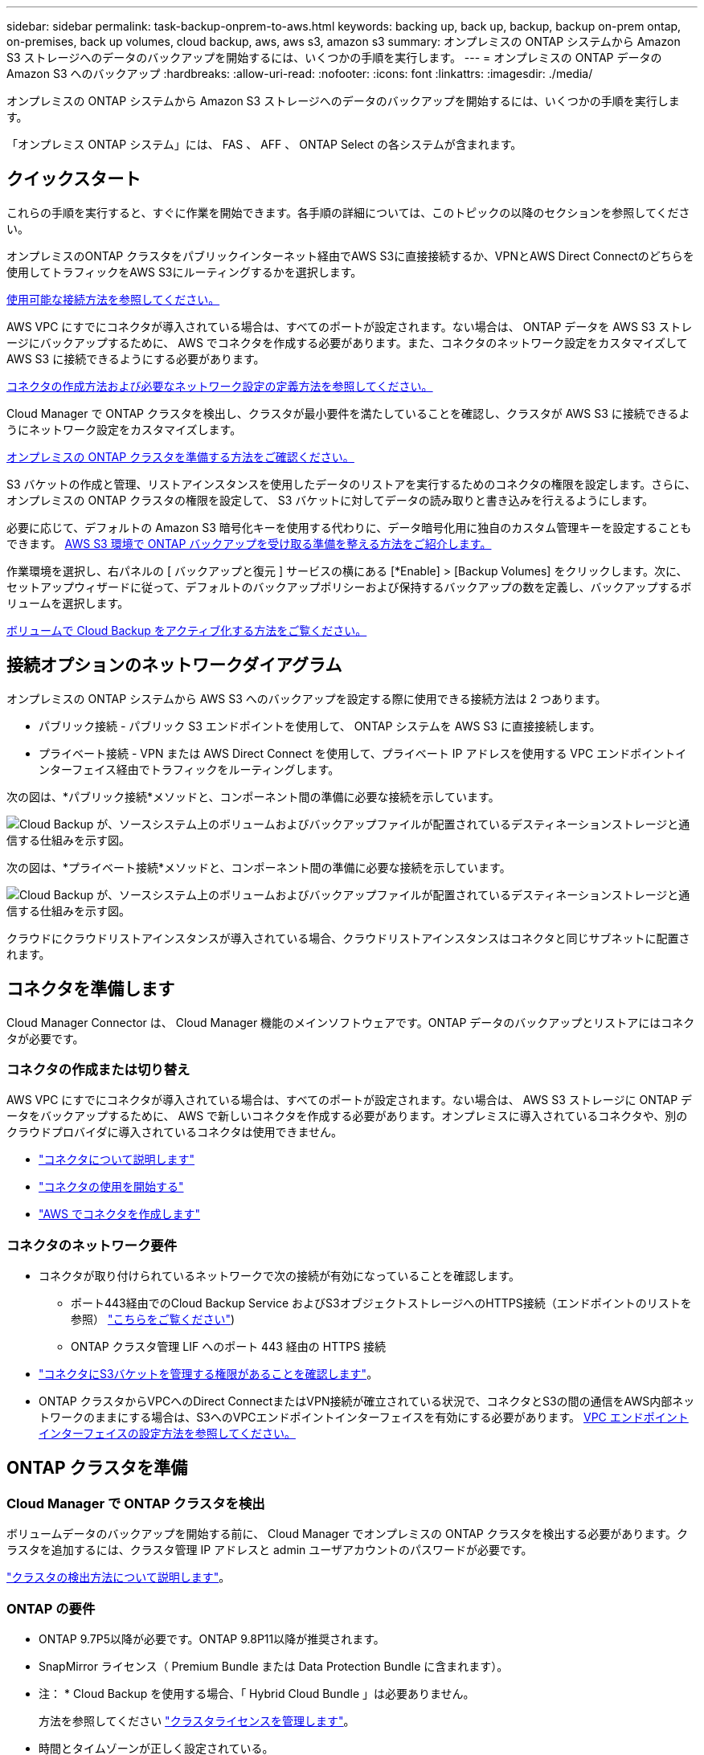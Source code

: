 ---
sidebar: sidebar 
permalink: task-backup-onprem-to-aws.html 
keywords: backing up, back up, backup, backup on-prem ontap, on-premises, back up volumes, cloud backup, aws, aws s3, amazon s3 
summary: オンプレミスの ONTAP システムから Amazon S3 ストレージへのデータのバックアップを開始するには、いくつかの手順を実行します。 
---
= オンプレミスの ONTAP データの Amazon S3 へのバックアップ
:hardbreaks:
:allow-uri-read: 
:nofooter: 
:icons: font
:linkattrs: 
:imagesdir: ./media/


[role="lead"]
オンプレミスの ONTAP システムから Amazon S3 ストレージへのデータのバックアップを開始するには、いくつかの手順を実行します。

「オンプレミス ONTAP システム」には、 FAS 、 AFF 、 ONTAP Select の各システムが含まれます。



== クイックスタート

これらの手順を実行すると、すぐに作業を開始できます。各手順の詳細については、このトピックの以降のセクションを参照してください。

[role="quick-margin-para"]
オンプレミスのONTAP クラスタをパブリックインターネット経由でAWS S3に直接接続するか、VPNとAWS Direct Connectのどちらを使用してトラフィックをAWS S3にルーティングするかを選択します。

[role="quick-margin-para"]
<<Network diagrams for connection options,使用可能な接続方法を参照してください。>>

[role="quick-margin-para"]
AWS VPC にすでにコネクタが導入されている場合は、すべてのポートが設定されます。ない場合は、 ONTAP データを AWS S3 ストレージにバックアップするために、 AWS でコネクタを作成する必要があります。また、コネクタのネットワーク設定をカスタマイズして AWS S3 に接続できるようにする必要があります。

[role="quick-margin-para"]
<<Prepare your Connector,コネクタの作成方法および必要なネットワーク設定の定義方法を参照してください。>>

[role="quick-margin-para"]
Cloud Manager で ONTAP クラスタを検出し、クラスタが最小要件を満たしていることを確認し、クラスタが AWS S3 に接続できるようにネットワーク設定をカスタマイズします。

[role="quick-margin-para"]
<<Prepare your ONTAP cluster,オンプレミスの ONTAP クラスタを準備する方法をご確認ください。>>

[role="quick-margin-para"]
S3 バケットの作成と管理、リストアインスタンスを使用したデータのリストアを実行するためのコネクタの権限を設定します。さらに、オンプレミスの ONTAP クラスタの権限を設定して、 S3 バケットに対してデータの読み取りと書き込みを行えるようにします。

[role="quick-margin-para"]
必要に応じて、デフォルトの Amazon S3 暗号化キーを使用する代わりに、データ暗号化用に独自のカスタム管理キーを設定することもできます。 <<Prepare your AWS environment,AWS S3 環境で ONTAP バックアップを受け取る準備を整える方法をご紹介します。>>

[role="quick-margin-para"]
作業環境を選択し、右パネルの [ バックアップと復元 ] サービスの横にある [*Enable] > [Backup Volumes] をクリックします。次に、セットアップウィザードに従って、デフォルトのバックアップポリシーおよび保持するバックアップの数を定義し、バックアップするボリュームを選択します。

[role="quick-margin-para"]
<<Enable Cloud Backup,ボリュームで Cloud Backup をアクティブ化する方法をご覧ください。>>



== 接続オプションのネットワークダイアグラム

オンプレミスの ONTAP システムから AWS S3 へのバックアップを設定する際に使用できる接続方法は 2 つあります。

* パブリック接続 - パブリック S3 エンドポイントを使用して、 ONTAP システムを AWS S3 に直接接続します。
* プライベート接続 - VPN または AWS Direct Connect を使用して、プライベート IP アドレスを使用する VPC エンドポイントインターフェイス経由でトラフィックをルーティングします。


次の図は、*パブリック接続*メソッドと、コンポーネント間の準備に必要な接続を示しています。

image:diagram_cloud_backup_onprem_aws.png["Cloud Backup が、ソースシステム上のボリュームおよびバックアップファイルが配置されているデスティネーションストレージと通信する仕組みを示す図。"]

次の図は、*プライベート接続*メソッドと、コンポーネント間の準備に必要な接続を示しています。

image:diagram_cloud_backup_onprem_aws_vpc.png["Cloud Backup が、ソースシステム上のボリュームおよびバックアップファイルが配置されているデスティネーションストレージと通信する仕組みを示す図。"]

クラウドにクラウドリストアインスタンスが導入されている場合、クラウドリストアインスタンスはコネクタと同じサブネットに配置されます。



== コネクタを準備します

Cloud Manager Connector は、 Cloud Manager 機能のメインソフトウェアです。ONTAP データのバックアップとリストアにはコネクタが必要です。



=== コネクタの作成または切り替え

AWS VPC にすでにコネクタが導入されている場合は、すべてのポートが設定されます。ない場合は、 AWS S3 ストレージに ONTAP データをバックアップするために、 AWS で新しいコネクタを作成する必要があります。オンプレミスに導入されているコネクタや、別のクラウドプロバイダに導入されているコネクタは使用できません。

* https://docs.netapp.com/us-en/cloud-manager-setup-admin/concept-connectors.html["コネクタについて説明します"^]
* https://docs.netapp.com/us-en/cloud-manager-setup-admin/reference-checklist-cm.html["コネクタの使用を開始する"^]
* https://docs.netapp.com/us-en/cloud-manager-setup-admin/task-creating-connectors-aws.html["AWS でコネクタを作成します"^]




=== コネクタのネットワーク要件

* コネクタが取り付けられているネットワークで次の接続が有効になっていることを確認します。
+
** ポート443経由でのCloud Backup Service およびS3オブジェクトストレージへのHTTPS接続（エンドポイントのリストを参照） link:https://docs.netapp.com/us-en/cloud-manager-setup-admin/reference-checklist-cm.html["こちらをご覧ください"^])
** ONTAP クラスタ管理 LIF へのポート 443 経由の HTTPS 接続


* link:task-backup-onprem-to-aws.html#set-up-s3-permissions["コネクタにS3バケットを管理する権限があることを確認します"]。
* ONTAP クラスタからVPCへのDirect ConnectまたはVPN接続が確立されている状況で、コネクタとS3の間の通信をAWS内部ネットワークのままにする場合は、S3へのVPCエンドポイントインターフェイスを有効にする必要があります。 <<Configure your system for a private connection using a VPC endpoint interface,VPC エンドポイントインターフェイスの設定方法を参照してください。>>




== ONTAP クラスタを準備



=== Cloud Manager で ONTAP クラスタを検出

ボリュームデータのバックアップを開始する前に、 Cloud Manager でオンプレミスの ONTAP クラスタを検出する必要があります。クラスタを追加するには、クラスタ管理 IP アドレスと admin ユーザアカウントのパスワードが必要です。

https://docs.netapp.com/us-en/cloud-manager-ontap-onprem/task-discovering-ontap.html["クラスタの検出方法について説明します"^]。



=== ONTAP の要件

* ONTAP 9.7P5以降が必要です。ONTAP 9.8P11以降が推奨されます。
* SnapMirror ライセンス（ Premium Bundle または Data Protection Bundle に含まれます）。
+
* 注： * Cloud Backup を使用する場合、「 Hybrid Cloud Bundle 」は必要ありません。

+
方法を参照してください https://docs.netapp.com/us-en/ontap/system-admin/manage-licenses-concept.html["クラスタライセンスを管理します"^]。

* 時間とタイムゾーンが正しく設定されている。
+
方法を参照してください https://docs.netapp.com/us-en/ontap/system-admin/manage-cluster-time-concept.html["クラスタ時間を設定します"^]。





=== クラスタネットワークの要件

* クラスタには、コネクタからクラスタ管理 LIF へのインバウンド HTTPS 接続が必要です。
* クラスタ間 LIF は、バックアップ対象のボリュームをホストする各 ONTAP ノードに必要です。これらのクラスタ間 LIF がオブジェクトストアにアクセスできる必要があります。
+
クラスタは、バックアップおよびリストア処理のために、インタークラスタ LIF から Amazon S3 ストレージへのポート 443 経由のアウトバウンド HTTPS 接続を開始します。ONTAP は、オブジェクトストレージとの間でデータの読み取りと書き込みを行います。オブジェクトストレージが開始されることはなく、応答するだけです。

* クラスタ間 LIF は、 ONTAP がオブジェクトストレージへの接続に使用する IPspace に関連付けられている必要があります。 https://docs.netapp.com/us-en/ontap/networking/standard_properties_of_ipspaces.html["IPspace の詳細については、こちらをご覧ください"^]。
+
Cloud Backup をセットアップすると、 IPspace で使用するように求められます。これらの LIF が関連付けられている IPspace を選択します。これは、「デフォルト」の IPspace または作成したカスタム IPspace です。

+
「 default 」以外の IPspace を使用する場合は、オブジェクトストレージへのアクセスを取得するために静的ルートの作成が必要になることがあります。

+
IPspace内のすべてのクラスタ間LIFがオブジェクトストアにアクセスできる必要があります。現在のIPspaceに対してこれを設定できない場合は、すべてのクラスタ間LIFがオブジェクトストアにアクセスできる専用のIPspaceを作成する必要があります。

* ボリュームが配置されている Storage VM 用に DNS サーバが設定されている必要があります。方法を参照してください https://docs.netapp.com/us-en/ontap/networking/configure_dns_services_auto.html["SVM 用に DNS サービスを設定"^]。
* ファイアウォールルールを必要に応じて更新して、 ONTAP からオブジェクトストレージへのクラウドバックアップ接続をポート 443 経由で許可し、 Storage VM から DNS サーバへの名前解決トラフィックをポート 53 （ TCP / UDP ）経由で許可します。
* AWSでS3接続にプライベートVPCインターフェイスエンドポイントを使用している場合は、HTTPS / 443を使用するために、S3エンドポイント証明書をONTAP クラスタにロードする必要があります。 <<Configure your system for a private connection using a VPC endpoint interface,VPC エンドポイントインターフェイスのセットアップ方法を参照して、 S3 証明書をロードしてください。>>
* link:task-backup-onprem-to-aws.html#set-up-s3-permissions["ONTAP クラスタにS3バケットへのアクセス権限があることを確認します"]。




== ライセンス要件を確認

* クラスタでCloud Backupをアクティブ化するには、事前に従量課金制（PAYGO）のCloud Manager MarketplaceでAWSから提供するか、ネットアップからCloud Backup BYOLライセンスを購入してアクティブ化する必要があります。これらのライセンスはアカウント用であり、複数のシステムで使用できます。
+
** Cloud Backup PAYGO ライセンスの場合は、へのサブスクリプションが必要です https://aws.amazon.com/marketplace/pp/prodview-oorxakq6lq7m4?sr=0-8&ref_=beagle&applicationId=AWSMPContessa["AWS Cloud Manager Marketplace のサービス"^] クラウドバックアップを使用できます。Cloud Backup の請求は、このサブスクリプションを通じて行われます。
** Cloud Backup BYOL ライセンスを利用するには、ライセンスの期間と容量に応じてサービスを使用できるように、ネットアップから提供されたシリアル番号が必要です。 link:task-licensing-cloud-backup.html#use-a-cloud-backup-byol-license["BYOL ライセンスの管理方法について説明します"]。


* バックアップを格納するオブジェクトストレージスペース用の AWS サブスクリプションが必要です。
+
すべてのリージョンで、オンプレミスシステムから Amazon S3 へのバックアップを作成できます https://cloud.netapp.com/cloud-volumes-global-regions["Cloud Volumes ONTAP がサポートされている場合"^]AWS GovCloud リージョンを含む。サービスのセットアップ時にバックアップを保存するリージョンを指定します。





== AWS 環境を準備



=== S3 権限をセットアップする

次の 2 つの権限セットを設定する必要があります。

* S3 バケットの作成と管理、およびリストアインスタンスを使用したデータのリストアを実行するコネクタの権限。
* オンプレミスの ONTAP クラスタの権限。 S3 バケットに対してデータの読み取りと書き込みを行うことができます。


.手順
. （最新のから）次の S3 権限を確認します https://mysupport.netapp.com/site/info/cloud-manager-policies["Cloud Manager ポリシー"^]）は、コネクタに権限を付与する IAM ロールの一部です。
+
[source, json]
----
{
          "Sid": "backupPolicy",
          "Effect": "Allow",
          "Action": [
              "s3:DeleteBucket",
              "s3:GetLifecycleConfiguration",
              "s3:PutLifecycleConfiguration",
              "s3:PutBucketTagging",
              "s3:ListBucketVersions",
              "s3:GetObject",
              "s3:DeleteObject",
              "s3:PutObject",
              "s3:ListBucket",
              "s3:ListAllMyBuckets",
              "s3:GetBucketTagging",
              "s3:GetBucketLocation",
              "s3:GetBucketPolicyStatus",
              "s3:GetBucketPublicAccessBlock",
              "s3:GetBucketAcl",
              "s3:GetBucketPolicy",
              "s3:PutBucketPublicAccessBlock",
              "s3:PutEncryptionConfiguration",
              "athena:StartQueryExecution",
              "athena:GetQueryResults",
              "athena:GetQueryExecution",
              "glue:GetDatabase",
              "glue:GetTable",
              "glue:CreateTable",
              "glue:CreateDatabase",
              "glue:GetPartitions",
              "glue:BatchCreatePartition",
              "glue:BatchDeletePartition"
          ],
          "Resource": [
              "arn:aws:s3:::netapp-backup-*"
          ]
      },
----
+
バージョン 3.9.15 以降を使用してコネクタを導入した場合、これらの権限はすでに IAM ロールに含まれている必要があります。そうでない場合は、不足している権限を追加する必要があります。検索とリストアに必要な「アテナ」と「グルー」の権限を具体的に指定します。を参照してください https://docs.aws.amazon.com/IAM/latest/UserGuide/access_policies_manage-edit.html["AWS のドキュメント：「 Editing IAM policies"]。

. Browse & Restore 操作で Cloud Restore インスタンスを起動、停止、および終了できるように、コネクタに権限を付与する IAM ロールに次の EC2 権限を追加します。
+
[source, json]
----
          "Action": [
              "ec2:DescribeInstanceTypeOfferings",
              "ec2:StartInstances",
              "ec2:StopInstances",
              "ec2:TerminateInstances"
          ],
----
. サービスをアクティブ化すると、バックアップウィザードにアクセスキーとシークレットキーの入力を求められます。これらのクレデンシャルは、 ONTAP がデータをバックアップして S3 バケットにリストアできるように ONTAP クラスタに渡されます。そのためには、次の権限を持つ IAM ユーザを作成する必要があります。
+
[source, json]
----
{
    "Version": "2012-10-17",
     "Statement": [
        {
           "Action": [
                "s3:GetObject",
                "s3:PutObject",
                "s3:DeleteObject",
                "s3:ListBucket",
                "s3:ListAllMyBuckets",
                "s3:GetBucketLocation",
                "s3:PutEncryptionConfiguration"
            ],
            "Resource": "arn:aws:s3:::netapp-backup-*",
            "Effect": "Allow",
            "Sid": "backupPolicy"
        }
    ]
}
----
+
を参照してください https://docs.aws.amazon.com/IAM/latest/UserGuide/id_roles_create_for-user.html["AWS ドキュメント：「 Creating a Role to Delegate Permissions to an IAM User"^] を参照してください。





=== Cloud Restore インターネットアクセスを確認します

仮想ネットワークまたは物理ネットワークでインターネットアクセスにプロキシサーバを使用している場合は、 Cloud Restore インスタンスがアウトバウンドのインターネットアクセスを使用して次のエンドポイントに接続していることを確認してください。

[cols="50,50"]
|===
| エンドポイント | 目的 


| \ http://amazonlinux.us-east-1.amazonaws.com/2/extras/docker/stable/ x86_64 /4bf88ee77c395ffe1e0c3ca68530dfb3a683ec65a4a1ce9c0ff3be50e9222/ | クラウドリストアインスタンス AMI 用の CentOS パッケージ。 


| \ https://download.docker.com/linux/centos/docker-ce.repo | Docker Engine パッケージを提供します。 


| ¥ http://cloudmanagerinfraprod.azurecr.io ¥ https://cloudmanagerinfraprod.azurecr.io | Cloud Restore Instance のイメージリポジトリ。 
|===


=== データ暗号化用に、お客様が管理するAWSキーをセットアップ

デフォルトのAmazon S3暗号化キーを使用してオンプレミスクラスタとS3バケット間でやり取りされるデータを暗号化する場合は、デフォルトのインストールでそのタイプの暗号化が使用されるため、すべての暗号化キーが設定されます。

デフォルトのキーではなく、お客様が管理する独自のキーを使用してデータ暗号化を行う場合は、クラウドバックアップウィザードを開始する前に、暗号化で管理されるキーがすでにセットアップされている必要があります。 https://docs.netapp.com/us-en/cloud-manager-cloud-volumes-ontap/task-setting-up-kms.html["独自のキーの使用方法を参照してください"^]。



=== VPCエンドポイントインターフェイスを使用して、システムにプライベート接続を設定します

標準のパブリックインターネット接続を使用する場合は、すべてのアクセス権がコネクタによって設定され、他に必要な操作はありません。このタイプの接続がに表示されます link:task-backup-onprem-to-aws.html#network-diagrams-for-connection-options["最初のダイアグラム"]。

オンプレミスのデータセンターからVPCへのインターネット接続をよりセキュアにする場合は、バックアップアクティブ化ウィザードでAWS PrivateLink接続を選択できます。VPNまたはAWS Direct Connectを使用して、プライベートIPアドレスを使用するVPCエンドポイントインターフェイス経由でオンプレミスシステムに接続する場合は、この環境が必要です。このタイプの接続がに表示されます link:task-backup-onprem-to-aws.html#network-diagrams-for-connection-options["2番目の図"]。

. Amazon VPC コンソールまたはコマンドラインを使用して、インターフェイスエンドポイント設定を作成します。 https://docs.aws.amazon.com/AmazonS3/latest/userguide/privatelink-interface-endpoints.html["AWS PrivateLink for Amazon S3 の使用に関する詳細を参照してください"^]。
. Cloud Manager Connector に関連付けられているセキュリティグループの設定を変更します。このポリシーを「 Custom 」（「 Full Access 」から）に変更する必要があります。また、変更する必要があります <<Set up S3 permissions,バックアップポリシーから S3 権限を追加します>> 前に示したように、
+
image:screenshot_backup_aws_sec_group.png["コネクタに関連付けられている AWS セキュリティグループのスクリーンショット。"]

+
プライベートエンドポイントとの通信にポート80（HTTP）を使用している場合は、すべて設定されます。クラスタで Cloud Backup を有効にすることができます。

+
ポート443（HTTPS）を使用してプライベートエンドポイントと通信する場合は、VPC S3エンドポイントから証明書をコピーし、次の4つの手順でONTAP クラスタに追加する必要があります。

. AWS コンソールからエンドポイントの DNS 名を取得します。
+
image:screenshot_endpoint_dns_aws_console.png["AWS コンソールから VPC エンドポイントの DNS 名のスクリーンショット。"]

. VPC S3 エンドポイントから証明書を取得します。これは、で行います https://docs.netapp.com/us-en/cloud-manager-setup-admin/task-managing-connectors.html#connect-to-the-linux-vm["Cloud Manager Connector をホストする VM にログインします"^] 実行するコマンドエンドポイントの DNS 名を入力するときは、先頭に「 * 」を追加して、「 * 」を置き換えます。
+
[source, text]
----
[ec2-user@ip-10-160-4-68 ~]$ openssl s_client -connect bucket.vpce-0ff5c15df7e00fbab-yxs7lt8v.s3.us-west-2.vpce.amazonaws.com:443 -showcerts
----
. このコマンドの出力から、 S3 証明書のデータ（ BEGIN / END CERTIFICATE タグを含む、との間のすべてのデータ）をコピーします。
+
[source, text]
----
Certificate chain
0 s:/CN=s3.us-west-2.amazonaws.com`
   i:/C=US/O=Amazon/OU=Server CA 1B/CN=Amazon
-----BEGIN CERTIFICATE-----
MIIM6zCCC9OgAwIBAgIQA7MGJ4FaDBR8uL0KR3oltTANBgkqhkiG9w0BAQsFADBG
…
…
GqvbOz/oO2NWLLFCqI+xmkLcMiPrZy+/6Af+HH2mLCM4EsI2b+IpBmPkriWnnxo=
-----END CERTIFICATE-----
----
. ONTAP クラスタの CLI にログインし、次のコマンドを使用してコピーした証明書を適用します（代わりに独自の Storage VM 名を指定します）。
+
[source, text]
----
cluster1::> security certificate install -vserver cluster1 -type server-ca
Please enter Certificate: Press <Enter> when done
----




== Cloud Backup を有効にします

Cloud Backup は、オンプレミスの作業環境からいつでも直接有効にできます。

.手順
. キャンバスから作業環境を選択し、右パネルのバックアップと復元サービスの横にある *Enable>Backup Volumes * をクリックします。
+
image:screenshot_backup_onprem_enable.png["作業環境を選択した後に使用できる [ バックアップと復元を有効にする ] ボタンを示すスクリーンショット"]

. プロバイダとして Amazon Web Services を選択し、 * Next * をクリックします。
. プロバイダの詳細を入力し、 * 次へ * をクリックします。
+
.. バックアップの格納に使用する AWS アカウント、 AWS Access Key 、および Secret Key 。
+
アクセスキーとシークレットキーは、 ONTAP クラスタに S3 バケットへのアクセスを付与するために作成した IAM ユーザ用のものです。

.. バックアップを格納する AWS リージョン。
.. デフォルトの Amazon S3 暗号化キーを使用するか、お客様が管理する独自のキーを AWS アカウントから選択して、データの暗号化を管理できます。 (https://docs.netapp.com/us-en/cloud-manager-cloud-volumes-ontap/task-setting-up-kms.html["独自のキーの使用方法を参照してください"]）。
+
image:screenshot_backup_provider_settings_aws.png["ONTAP システムから AWS S3 にボリュームをバックアップする際のクラウドプロバイダの詳細を示すスクリーンショット。"]



. アカウントにCloud Backupの既存のライセンスがない場合は、使用する課金方法を選択するよう求められます。AWSから従量課金制（PAYGO）のCloud Manager Marketplaceサービスにサブスクライブする（または複数のサブスクリプションを選択する必要がある場合）か、ネットアップからCloud Backup BYOLライセンスを購入してアクティブ化することができます。 link:task-licensing-cloud-backup.html["Cloud Backupライセンスの設定方法について説明します。"]
. ネットワークの詳細を入力し、 * 次へ * をクリックします。
+
.. バックアップするボリュームが配置されている ONTAP クラスタ内の IPspace 。この IPspace のクラスタ間 LIF には、アウトバウンドのインターネットアクセスが必要です。
.. 必要に応じて、以前に設定した AWS PrivateLink を使用するかどうかを選択します。 https://docs.aws.amazon.com/AmazonS3/latest/userguide/privatelink-interface-endpoints.html["AWS PrivateLink for Amazon S3 の使用に関する詳細を参照してください"^]。
+
image:screenshot_backup_onprem_aws_networking.png["ONTAP システムから AWS S3 にボリュームをバックアップする場合のネットワークの詳細を示すスクリーンショット。"]



. デフォルトのバックアップポリシーの詳細を入力し、 * Next * をクリックします。
+
.. バックアップスケジュールを定義し、保持するバックアップの数を選択します。 link:concept-ontap-backup-to-cloud.html#customizable-backup-schedule-and-retention-settings-per-cluster["選択可能な既存のポリシーのリストが表示されます"^]。
.. ONTAP 9.10.1 以降を使用している場合は、 S3 Glacier または S3 Glacier Deep Archive ストレージにバックアップを階層化して一定の日数後にコストを最適化することができます。 link:reference-aws-backup-tiers.html["アーカイブ階層の使用の詳細については、こちらをご覧ください"]。
+
image:screenshot_backup_policy_aws.png["クラウドバックアップの設定を示すスクリーンショット。スケジュールとバックアップの保持を選択できます。"]



. Select Volumes （ボリュームの選択）ページで、デフォルトのバックアップポリシーを使用してバックアップするボリュームを選択します。特定のボリュームに異なるバックアップポリシーを割り当てる場合は、追加のポリシーを作成し、それらのボリュームにあとから適用できます。
+
** すべてのボリュームをバックアップするには、タイトル行（image:button_backup_all_volumes.png[""]）。
** 個々のボリュームをバックアップするには、各ボリュームのボックス（image:button_backup_1_volume.png[""]）。
+
image:screenshot_backup_select_volumes.png["バックアップするボリュームを選択するスクリーンショット。"]



+
今後追加されるすべてのボリュームでバックアップを有効にする場合は、「今後のボリュームを自動的にバックアップ ... 」チェックボックスをオンのままにします。この設定を無効にした場合は、以降のボリュームのバックアップを手動で有効にする必要があります。

. Activate Backup * をクリックすると、ボリュームの初期バックアップの作成が開始されます。


Cloud Backup が起動し、選択した各ボリュームの初期バックアップの作成が開始されます。 Volume Backup Dashboard が表示され、バックアップの状態を監視できます。

可能です link:task-manage-backups-ontap.html["ボリュームのバックアップを開始および停止したり、バックアップを変更したりできます スケジュール"^]。また可能です link:task-restore-backups-ontap.html["ボリューム全体または個々のファイルをバックアップファイルからリストアする"^] AWS の Cloud Volumes ONTAP システムやオンプレミスの ONTAP システムに接続できます。
